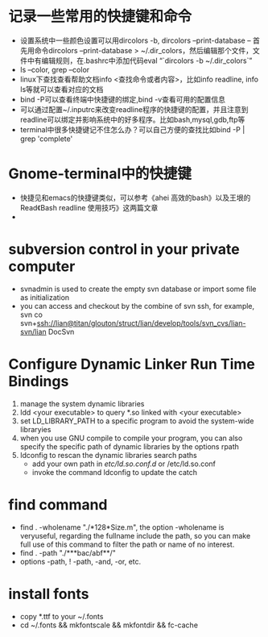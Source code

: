 # -*- org -*-

# Time-stamp: <2011-06-17 22:04:55 Friday by lian>

#+OPTIONS: ^:nil author:nil timestamp:nil creator:nil

* 记录一些常用的快捷键和命令
  - 设置系统中一些颜色设置可以用dircolors -b, dircolors --print-database
    -- 首先用命令dircolors –print-database > ~/.dir_colors，然后编辑那个文件，文件中有编辑规则，在.bashrc中添加代码eval “`dircolors -b ~/.dir_colors`”
  - ls --color, grep --color
  - linux下查找查看帮助文档info <查找命令或者内容>，比如info readline, info ls等就可以查看对应的文档
  - bind -P可以查看终端中快捷键的绑定,bind -v查看可用的配置信息
  - 可以通过配置~/.inputrc来改变readline程序的快捷键的配置，并且注意到readline可以绑定并影响系统中的好多程序。比如bash,mysql,gdb,ftp等
  - terminal中很多快捷键记不住怎么办？可以自己方便的查找比如bind -P | grep 'complete'

* Gnome-terminal中的快捷键
  - 快捷见和emacs的快捷键类似，可以参考《ahei 高效的bash》以及王垠的Read《Bash readline 使用技巧》这两篇文章
  - 
* subversion control in your private computer
  - svnadmin is used to create the empty svn database or import some file as initialization
  - you can access and checkout by the combine of svn ssh, for example, svn co svn+ssh://lian@titan/glouton/struct/lian/develop/tools/svn_cvs/lian-svn/lian DocSvn
    
* Configure Dynamic Linker Run Time Bindings
  1) manage the system dynamic libraries
  2) ldd <your executable> to query *.so linked with <your executable>
  3) set LD_LIBRARY_PATH to a specific program to avoid the system-wide libraryies
  4) when you use GNU compile to compile your program, you can also specify the specific path of dynamic libraries by the options rpath
  5) ldconfig to rescan the dynamic libraries search paths
     + add your own path in /etc/ld.so.conf.d/ or /etc/ld.so.conf
     + invoke the command ldconfig to update the catch

* find command
  - find . -wholename "./*128*Size.m", the option -wholename is veryuseful, regarding the fullname include the path, so you can make full use of this command to filter the path or name of no interest.
  - find . -path "./***bac/abf**/"
  - options -path, ! -path, -and, -or, etc.

* install fonts
  - copy *.ttf to your ~/.fonts
  - cd ~/.fonts && mkfontscale && mkfontdir && fc-cache
